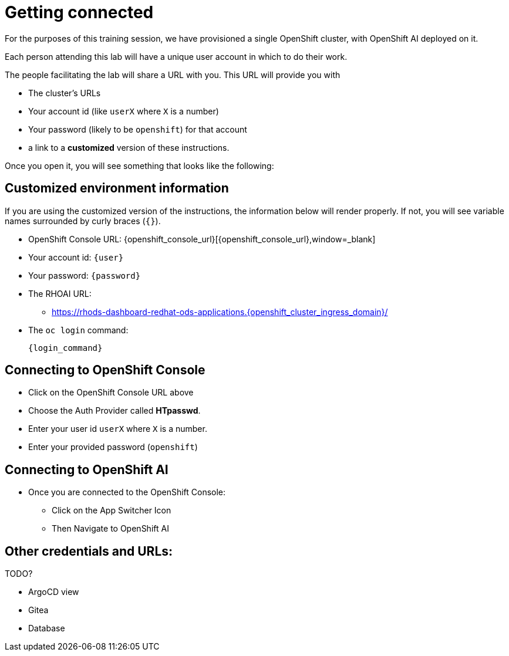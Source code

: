= Getting connected

For the purposes of this training session, we have provisioned a single OpenShift cluster, with OpenShift AI deployed on it.

Each person attending this lab will have a unique user account in which to do their work.

// Your permissions are higher than what you would get in production-grade environment so that you can see it all (Cluster-reader? downsides?)

The people facilitating the lab will share a URL with you. This URL will provide you with

* The cluster's URLs
* Your account id (like `userX` where `X` is a number)
* Your password (likely to be `openshift`) for that account
* a link to a **customized** version of these instructions.

Once you open it, you will see something that looks like the following:

== Customized environment information

If you are using the customized version of the instructions, the information below will render properly. If not, you will see variable names surrounded by curly braces (`{}`).

* OpenShift Console URL: {openshift_console_url}[{openshift_console_url},window=_blank]
* Your account id: `{user}`
* Your password: `{password}`
* The RHOAI URL:
** https://rhods-dashboard-redhat-ods-applications.{openshift_cluster_ingress_domain}/[https://rhods-dashboard-redhat-ods-applications.{openshift_cluster_ingress_domain}/,window=_blank]
* The `oc login` command:
[.lines_space]
[.console-input]
[source, text]
[subs=attributes+]
{login_command}

// TODO: image of what that looks like

// TODO: claim your user: how to

// TODO: Figure out the OpenShift/OpenShift AI URL

== Connecting to OpenShift Console

* Click on the OpenShift Console URL above
* Choose the Auth Provider called **HTpasswd**.
* Enter your user id `userX` where `X` is a number.
* Enter your provided password (`openshift`)

== Connecting to OpenShift AI

* Once you are connected to the OpenShift Console:
** Click on the App Switcher Icon
** Then Navigate to OpenShift AI



== Other credentials and URLs:

TODO?

* ArgoCD view
* Gitea
* Database
